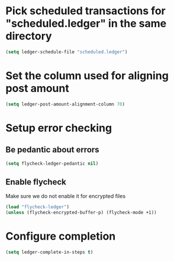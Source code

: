 * Pick scheduled transactions for "scheduled.ledger" in the same directory
  #+begin_src emacs-lisp
    (setq ledger-schedule-file "scheduled.ledger")
  #+end_src

* Set the column used for aligning post amount
  #+begin_src emacs-lisp
    (setq ledger-post-amount-alignment-column 70)
  #+end_src

* Setup error checking
** Be pedantic about errors
   #+BEGIN_SRC emacs-lisp
     (setq flycheck-ledger-pedantic nil)
   #+END_SRC

** Enable flycheck
   Make sure we do not enable it for encrypted files
  #+BEGIN_SRC emacs-lisp
    (load "flycheck-ledger")
    (unless (flycheck-encrypted-buffer-p) (flycheck-mode +1))
  #+END_SRC

* Configure completion
  #+BEGIN_SRC emacs-lisp
    (setq ledger-complete-in-steps t)
  #+END_SRC

